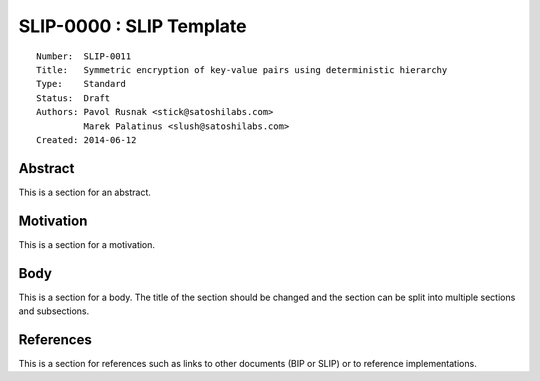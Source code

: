 SLIP-0000 : SLIP Template
=========================

::

  Number:  SLIP-0011
  Title:   Symmetric encryption of key-value pairs using deterministic hierarchy
  Type:    Standard
  Status:  Draft
  Authors: Pavol Rusnak <stick@satoshilabs.com>
           Marek Palatinus <slush@satoshilabs.com>
  Created: 2014-06-12

Abstract
--------

This is a section for an abstract.

Motivation
----------

This is a section for a motivation.

Body
----

This is a section for a body. The title of the section should be changed
and the section can be split into multiple sections and subsections.

References
----------

This is a section for references such as links to other documents (BIP or SLIP)
or to reference implementations.
